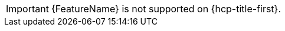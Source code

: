 // Text snippet included in the following assemblies: (1)
//
// * rosa_cluster_admin/rosa-configuring-pid-limits.adoc
//
// Text snippet included in the following modules:    (2)
//
// * modules/setting-higher-pid-limit-on-existing-cluster.adoc

:_mod-docs-content-type: SNIPPET

// When including this file, ensure that {FeatureName} is set immediately before
// the include. Otherwise it will result in an incorrect replacement.

[IMPORTANT]
====
[subs="attributes+"]
{FeatureName} is not supported on {hcp-title-first}.
====
// Undefine {FeatureName} attribute, so that any mistakes are easily spotted
:!FeatureName:
